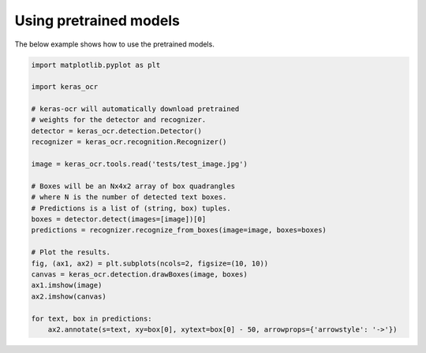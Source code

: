 Using pretrained models
=======================

The below example shows how to use the pretrained models.

.. code-block:: python

    import matplotlib.pyplot as plt

    import keras_ocr

    # keras-ocr will automatically download pretrained
    # weights for the detector and recognizer.
    detector = keras_ocr.detection.Detector()
    recognizer = keras_ocr.recognition.Recognizer()

    image = keras_ocr.tools.read('tests/test_image.jpg')

    # Boxes will be an Nx4x2 array of box quadrangles
    # where N is the number of detected text boxes.
    # Predictions is a list of (string, box) tuples.
    boxes = detector.detect(images=[image])[0]
    predictions = recognizer.recognize_from_boxes(image=image, boxes=boxes)

    # Plot the results.
    fig, (ax1, ax2) = plt.subplots(ncols=2, figsize=(10, 10))
    canvas = keras_ocr.detection.drawBoxes(image, boxes)
    ax1.imshow(image)
    ax2.imshow(canvas)

    for text, box in predictions:
        ax2.annotate(s=text, xy=box[0], xytext=box[0] - 50, arrowprops={'arrowstyle': '->'})

.. image:: ../../tests/test_image_labeled.jpg
   :width: 512